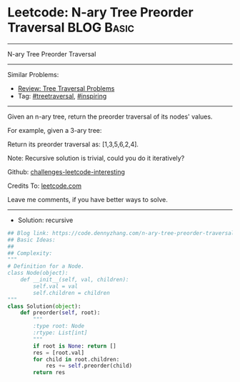* Leetcode: N-ary Tree Preorder Traversal                        :BLOG:Basic:
#+STARTUP: showeverything
#+OPTIONS: toc:nil \n:t ^:nil creator:nil d:nil
:PROPERTIES:
:type:     treetraversal, inspiring, redo
:END:
---------------------------------------------------------------------
N-ary Tree Preorder Traversal
---------------------------------------------------------------------
Similar Problems:
- [[https://code.dennyzhang.com/review-treetraversal][Review: Tree Traversal Problems]]
- Tag: [[https://code.dennyzhang.com/tag/treetraversal][#treetraversal]], [[https://code.dennyzhang.com/tag/inspiring][#inspiring]]
---------------------------------------------------------------------
Given an n-ary tree, return the preorder traversal of its nodes' values.

For example, given a 3-ary tree:

[[image-blog:Leetcode: N-ary Tree Postorder Traversal][https://raw.githubusercontent.com/dennyzhang/challenges-leetcode-interesting/master/images/NaryTreeExample.png]]

Return its preorder traversal as: [1,3,5,6,2,4].

Note: Recursive solution is trivial, could you do it iteratively?

Github: [[url-external:https://github.com/DennyZhang/challenges-leetcode-interesting/tree/master/n-ary-tree-preorder-traversal][challenges-leetcode-interesting]]

Credits To: [[url-external:https://leetcode.com/problems/n-ary-tree-preorder-traversal/description/][leetcode.com]]

Leave me comments, if you have better ways to solve.
---------------------------------------------------------------------
- Solution: recursive

#+BEGIN_SRC python
## Blog link: https://code.dennyzhang.com/n-ary-tree-preorder-traversal
## Basic Ideas:
##
## Complexity:
"""
# Definition for a Node.
class Node(object):
    def __init__(self, val, children):
        self.val = val
        self.children = children
"""
class Solution(object):
    def preorder(self, root):
        """
        :type root: Node
        :rtype: List[int]
        """
        if root is None: return []
        res = [root.val]
        for child in root.children:
            res += self.preorder(child)
        return res
#+END_SRC
